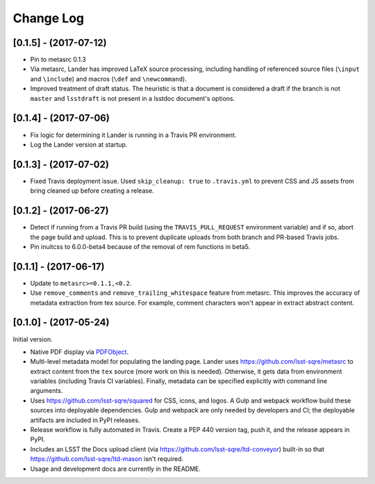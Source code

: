 ##########
Change Log
##########

[0.1.5] - (2017-07-12)
======================

- Pin to metasrc 0.1.3
- Via metasrc, Lander has improved LaTeX source processing, including handling of referenced source files (``\input`` and ``\include``) and macros (``\def`` and ``\newcommand``).
- Improved treatment of draft status.
  The heuristic is that a document is considered a draft if the branch is not ``master`` and ``lsstdraft`` is not present in a lsstdoc document's options.

[0.1.4] - (2017-07-06)
======================

- Fix logic for determining it Lander is running in a Travis PR environment.
- Log the Lander version at startup.

[0.1.3] - (2017-07-02)
======================

- Fixed Travis deployment issue. Used ``skip_cleanup: true`` to ``.travis.yml`` to prevent CSS and JS assets from bring cleaned up before creating a release.

[0.1.2] - (2017-06-27)
======================

- Detect if running from a Travis PR build (using the ``TRAVIS_PULL_REQUEST`` environment variable) and if so, abort the page build and upload.
  This is to prevent duplicate uploads from both branch and PR-based Travis jobs.
- Pin inuitcss to 6.0.0-beta4 because of the removal of rem functions in beta5.

[0.1.1] - (2017-06-17)
======================

- Update to ``metasrc>=0.1.1,<0.2``.
- Use ``remove_comments`` and ``remove_trailing_whitespace`` feature from metasrc.
  This improves the accuracy of metadata extraction from tex source.
  For example, comment characters won't appear in extract abstract content.

[0.1.0] - (2017-05-24)
======================

Initial version.

- Native PDF display via `PDFObject <https://pdfobject.com>`_.
- Multi-level metadata model for populating the landing page.
  Lander uses https://github.com/lsst-sqre/metasrc to extract content from the ``tex`` source (more work on this is needed).
  Otherwise, it gets data from environment variables (including Travis CI variables).
  Finally, metadata can be specified explicitly with command line arguments.
- Uses https://github.com/lsst-sqre/squared for CSS, icons, and logos.
  A Gulp and webpack workflow build these sources into deployable dependencies.
  Gulp and webpack are only needed by developers and CI; the deployable artifacts are included in PyPI releases.
- Release workflow is fully automated in Travis.
  Create a PEP 440 version tag, push it, and the release appears in PyPI.
- Includes an LSST the Docs upload client (via https://github.com/lsst-sqre/ltd-conveyor) built-in so that https://github.com/lsst-sqre/ltd-mason isn't required.
- Usage and development docs are currently in the README.
